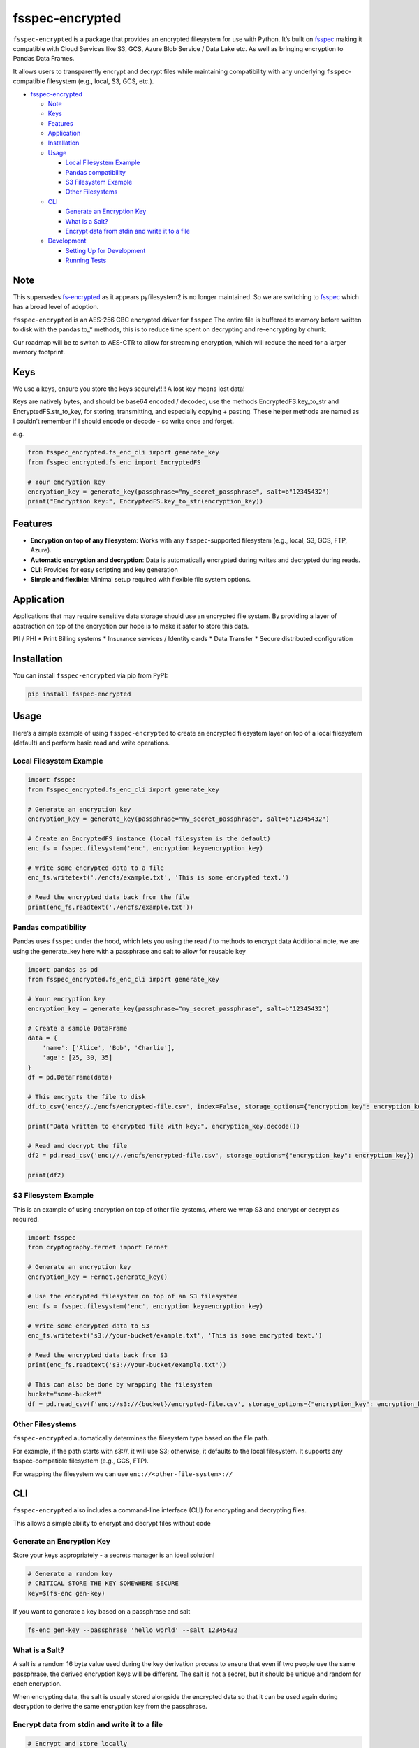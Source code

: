 fsspec-encrypted
================

``fsspec-encrypted`` is a package that provides an encrypted filesystem
for use with Python. It’s built on
`fsspec <https://filesystem-spec.readthedocs.io/en/latest/>`__ making it
compatible with Cloud Services like S3, GCS, Azure Blob Service / Data
Lake etc. As well as bringing encryption to Pandas Data Frames.

It allows users to transparently encrypt and decrypt files while
maintaining compatibility with any underlying ``fsspec``-compatible
filesystem (e.g., local, S3, GCS, etc.).

-  `fsspec-encrypted <#fsspec-encrypted>`__

   -  `Note <#note>`__
   -  `Keys <#keys>`__
   -  `Features <#features>`__
   -  `Application <#application>`__
   -  `Installation <#installation>`__
   -  `Usage <#usage>`__

      -  `Local Filesystem Example <#local-filesystem-example>`__
      -  `Pandas compatibility <#pandas-compatibility>`__
      -  `S3 Filesystem Example <#s3-filesystem-example>`__
      -  `Other Filesystems <#other-filesystems>`__

   -  `CLI <#cli>`__

      -  `Generate an Encryption Key <#generate-an-encryption-key>`__
      -  `What is a Salt? <#what-is-a-salt>`__
      -  `Encrypt data from stdin and write it to a
         file <#encrypt-data-from-stdin-and-write-it-to-a-file>`__

   -  `Development <#development>`__

      -  `Setting Up for Development <#setting-up-for-development>`__
      -  `Running Tests <#running-tests>`__

Note
----

This supersedes
`fs-encrypted <https://github.com/thevgergroup/fs-encrypted>`__ as it
appears pyfilesystem2 is no longer maintained. So we are switching to
`fsspec <https://github.com/fsspec/filesystem_spec/>`__ which has a
broad level of adoption.

``fsspec-encrypted`` is an AES-256 CBC encrypted driver for ``fsspec``
The entire file is buffered to memory before written to disk with the
pandas to\_\* methods, this is to reduce time spent on decrypting and
re-encrypting by chunk.

Our roadmap will be to switch to AES-CTR to allow for streaming
encryption, which will reduce the need for a larger memory footprint.

Keys
----

We use a keys, ensure you store the keys securely!!!! A lost key means
lost data!

Keys are natively bytes, and should be base64 encoded / decoded, use the
methods EncryptedFS.key_to_str and EncryptedFS.str_to_key, for storing,
transmitting, and especially copying + pasting. These helper methods are
named as I couldn’t remember if I should encode or decode - so write
once and forget.

e.g.

.. code:: python

   from fsspec_encrypted.fs_enc_cli import generate_key
   from fsspec_encrypted.fs_enc import EncryptedFS

   # Your encryption key
   encryption_key = generate_key(passphrase="my_secret_passphrase", salt=b"12345432")
   print("Encryption key:", EncryptedFS.key_to_str(encryption_key))

Features
--------

-  **Encryption on top of any filesystem**: Works with any
   ``fsspec``-supported filesystem (e.g., local, S3, GCS, FTP, Azure).
-  **Automatic encryption and decryption**: Data is automatically
   encrypted during writes and decrypted during reads.
-  **CLI**: Provides for easy scripting and key generation
-  **Simple and flexible**: Minimal setup required with flexible file
   system options.

Application
-----------

Applications that may require sensitive data storage should use an
encrypted file system. By providing a layer of abstraction on top of the
encryption our hope is to make it safer to store this data.

PII / PHI \* Print Billing systems \* Insurance services / Identity
cards \* Data Transfer \* Secure distributed configuration

Installation
------------

You can install ``fsspec-encrypted`` via pip from PyPI:

.. code:: bash

   pip install fsspec-encrypted

Usage
-----

Here’s a simple example of using ``fsspec-encrypted`` to create an
encrypted filesystem layer on top of a local filesystem (default) and
perform basic read and write operations.

Local Filesystem Example
~~~~~~~~~~~~~~~~~~~~~~~~

.. code:: python

   import fsspec
   from fsspec_encrypted.fs_enc_cli import generate_key

   # Generate an encryption key
   encryption_key = generate_key(passphrase="my_secret_passphrase", salt=b"12345432")

   # Create an EncryptedFS instance (local filesystem is the default)
   enc_fs = fsspec.filesystem('enc', encryption_key=encryption_key)

   # Write some encrypted data to a file
   enc_fs.writetext('./encfs/example.txt', 'This is some encrypted text.')

   # Read the encrypted data back from the file
   print(enc_fs.readtext('./encfs/example.txt'))

Pandas compatibility
~~~~~~~~~~~~~~~~~~~~

Pandas uses ``fsspec`` under the hood, which lets you using the read /
to methods to encrypt data Additional note, we are using the
generate_key here with a passphrase and salt to allow for reusable key

.. code:: python

   import pandas as pd
   from fsspec_encrypted.fs_enc_cli import generate_key

   # Your encryption key
   encryption_key = generate_key(passphrase="my_secret_passphrase", salt=b"12345432")

   # Create a sample DataFrame
   data = {
       'name': ['Alice', 'Bob', 'Charlie'],
       'age': [25, 30, 35]
   }
   df = pd.DataFrame(data)

   # This encrypts the file to disk
   df.to_csv('enc://./encfs/encrypted-file.csv', index=False, storage_options={"encryption_key": encryption_key})

   print("Data written to encrypted file with key:", encryption_key.decode())

   # Read and decrypt the file
   df2 = pd.read_csv('enc://./encfs/encrypted-file.csv', storage_options={"encryption_key": encryption_key})

   print(df2)

S3 Filesystem Example
~~~~~~~~~~~~~~~~~~~~~

This is an example of using encryption on top of other file systems,
where we wrap S3 and encrypt or decrypt as required.

.. code:: python

   import fsspec
   from cryptography.fernet import Fernet

   # Generate an encryption key
   encryption_key = Fernet.generate_key()

   # Use the encrypted filesystem on top of an S3 filesystem
   enc_fs = fsspec.filesystem('enc', encryption_key=encryption_key)

   # Write some encrypted data to S3
   enc_fs.writetext('s3://your-bucket/example.txt', 'This is some encrypted text.')

   # Read the encrypted data back from S3
   print(enc_fs.readtext('s3://your-bucket/example.txt'))

   # This can also be done by wrapping the filesystem
   bucket="some-bucket"
   df = pd.read_csv(f'enc://s3://{bucket}/encrypted-file.csv', storage_options={"encryption_key": encryption_key})

Other Filesystems
~~~~~~~~~~~~~~~~~

``fsspec-encrypted`` automatically determines the filesystem type based
on the file path.

For example, if the path starts with s3://, it will use S3; otherwise,
it defaults to the local filesystem. It supports any fsspec-compatible
filesystem (e.g., GCS, FTP).

For wrapping the filesystem we can use ``enc://<other-file-system>://``

CLI
---

``fsspec-encrypted`` also includes a command-line interface (CLI) for
encrypting and decrypting files.

This allows a simple ability to encrypt and decrypt files without code
|asciicast|

Generate an Encryption Key
~~~~~~~~~~~~~~~~~~~~~~~~~~

Store your keys appropriately - a secrets manager is an ideal solution!

.. code:: bash

   # Generate a random key
   # CRITICAL STORE THE KEY SOMEWHERE SECURE
   key=$(fs-enc gen-key)

If you want to generate a key based on a passphrase and salt

.. code:: bash

   fs-enc gen-key --passphrase 'hello world' --salt 12345432

What is a Salt?
~~~~~~~~~~~~~~~

A salt is a random 16 byte value used during the key derivation process
to ensure that even if two people use the same passphrase, the derived
encryption keys will be different. The salt is not a secret, but it
should be unique and random for each encryption.

When encrypting data, the salt is usually stored alongside the encrypted
data so that it can be used again during decryption to derive the same
encryption key from the passphrase.

Encrypt data from stdin and write it to a file
~~~~~~~~~~~~~~~~~~~~~~~~~~~~~~~~~~~~~~~~~~~~~~

.. code:: bash

   # Encrypt and store locally
   echo "This is sensitive data" | fs-enc encrypt --key $key --file ./encfs/encrypted-file.txt
   # Decrypt
   fs-enc decrypt --key $key --file ./encfs/encrypted-file.txt

Writing encrypted data to a cloud store, The following example requires
the appropriate driver s3fs in this case installed and AWS env variables
configured

.. code:: bash

   export AWS_PROFILE=xxxxxx
   pip install -U s3fs
   echo "This is sensitive data" | fs-enc encrypt --key $key  --file s3://<some-bucket>/encrypted-file.txt 
   fs-enc decrypt --key $key --file s3://<some-bucket>/encrypted-file.txt 

Development
-----------

If you’d like to contribute or modify the code, you can set up the
project for development using Poetry.

Setting Up for Development
~~~~~~~~~~~~~~~~~~~~~~~~~~

1. Clone the repository:

   .. code:: bash

      git clone https://github.com/thevgergroup/fsspec-encrypted.git
      cd fsspec-encrypted

2. Install the dependencies using Poetry:

   .. code:: bash

      poetry install

3. After installation, any changes you make to the code will be
   automatically reflected when running the project.

Running Tests
~~~~~~~~~~~~~

The project uses ``pytest`` for testing. To run the test suite, simply
use:

.. code:: bash

   poetry run pytest

.. |asciicast| image:: https://asciinema.org/a/hwpcCH1r1CM7ezNU4fM6wgKiY.svg
   :target: https://asciinema.org/a/hwpcCH1r1CM7ezNU4fM6wgKiY
